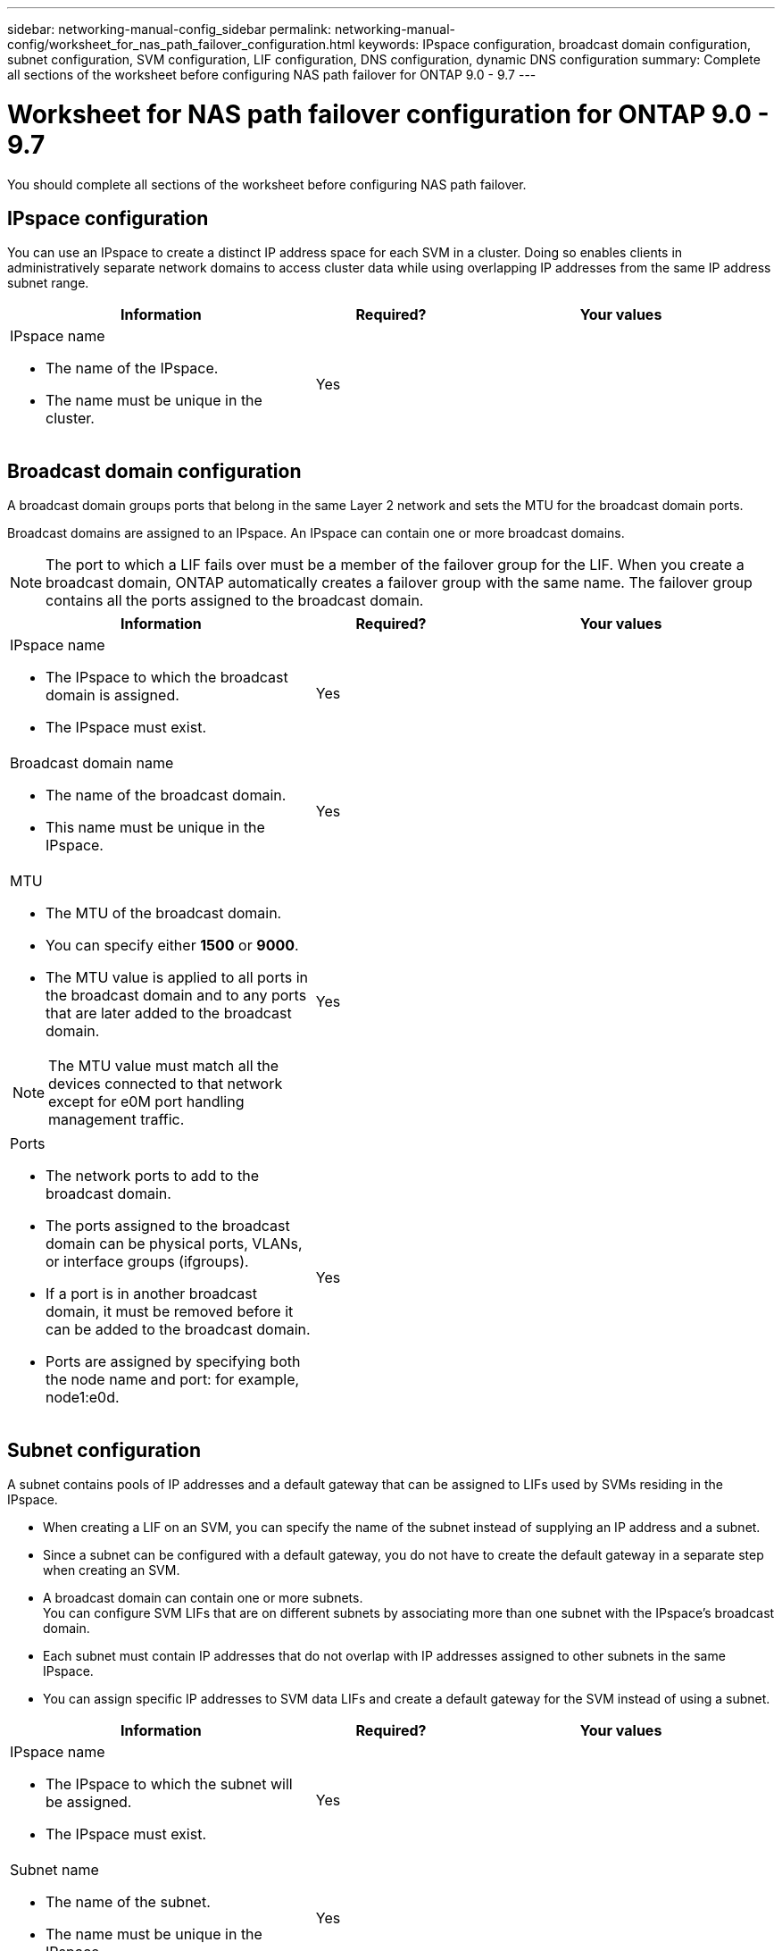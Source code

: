 ---
sidebar: networking-manual-config_sidebar
permalink: networking-manual-config/worksheet_for_nas_path_failover_configuration.html
keywords: IPspace configuration, broadcast domain configuration, subnet configuration, SVM configuration, LIF configuration, DNS configuration, dynamic DNS configuration
summary: Complete all sections of the worksheet before configuring NAS path failover for ONTAP 9.0 - 9.7
---

= Worksheet for NAS path failover configuration for ONTAP 9.0 - 9.7
:hardbreaks:
:nofooter:
:icons: font
:linkattrs:
:imagesdir: ./media/

//
// When making changes, compare with similarly named 9.8+ version
//
// restructured: March 2021
//

[.lead]
You should complete all sections of the worksheet before configuring NAS path failover.

== IPspace configuration

You can use an IPspace to create a distinct IP address space for each SVM in a cluster. Doing so enables clients in administratively separate network domains to access cluster data while using overlapping IP addresses from the same IP address subnet range.

[cols="40,20,40"]
|===
|Information |Required? |Your values

a|IPspace name

* The name of the IPspace.
* The name must be unique in the cluster.

|Yes
|
|===

== Broadcast domain configuration

A broadcast domain groups ports that belong in the same Layer 2 network and sets the MTU for the broadcast domain ports.

Broadcast domains are assigned to an IPspace. An IPspace can contain one or more broadcast domains.

[NOTE]
The port to which a LIF fails over must be a member of the failover group for the LIF. When you create a broadcast domain, ONTAP automatically creates a failover group with the same name. The failover group contains all the ports assigned to the broadcast domain.

[cols="40,20,40"]
|===
|Information |Required? |Your values

a|IPspace name

* The IPspace to which the broadcast domain is assigned.
* The IPspace must exist.

|Yes
|
a|Broadcast domain name

* The name of the broadcast domain.
* This name must be unique in the IPspace.

|Yes
|
a|MTU

* The MTU of the broadcast domain.
* You can specify either *1500* or *9000*.
* The MTU value is applied to all ports in the broadcast domain and to any ports that are later added to the broadcast domain.

NOTE: The MTU value must match all the devices connected to that network except for e0M port handling management traffic.

|Yes
|
a|Ports

* The network ports to add to the broadcast domain.
* The ports assigned to the broadcast domain can be physical ports, VLANs, or interface groups (ifgroups).
* If a port is in another broadcast domain, it must be removed before it can be added to the broadcast domain.
* Ports are assigned by specifying both the node name and port: for example, node1:e0d.

|Yes
|
|===

== Subnet configuration

A subnet contains pools of IP addresses and a default gateway that can be assigned to LIFs used by SVMs residing in the IPspace.

* When creating a LIF on an SVM, you can specify the name of the subnet instead of supplying an IP address and a subnet.
* Since a subnet can be configured with a default gateway, you do not have to create the default gateway in a separate step when creating an SVM.
* A broadcast domain can contain one or more subnets.
You can configure SVM LIFs that are on different subnets by associating more than one subnet with the IPspace's broadcast domain.
* Each subnet must contain IP addresses that do not overlap with IP addresses assigned to other subnets in the same IPspace.
* You can assign specific IP addresses to SVM data LIFs and create a default gateway for the SVM instead of using a subnet.

[cols="40,20,40"]
|===
|Information |Required? |Your values

a|IPspace name

* The IPspace to which the subnet will be assigned.
* The IPspace must exist.

|Yes
|
a|Subnet name

* The name of the subnet.
* The name must be unique in the IPspace.

|Yes
|
a|Broadcast domain name

* The broadcast domain to which the subnet will be assigned.
* The broadcast domain must reside in the specified IPspace.

|Yes
|
a|Subnet name and mask

* The subnet and mask in which the IP addresses reside.

|Yes
|
a|Gateway

* You can specify a default gateway for the subnet.
* If you do not assign a gateway when you create the subnet, you can assign one to the subnet at any time.

|No
|
a|IP address ranges

* You can specify a range of IP addresses or specific IP addresses.
For example, you can specify a range such as:
`192.168.1.1-192.168.1.100, 192.168.1.112, 192.168.1.145`
* If you do not specify an IP address range, the entire range of IP addresses in the specified subnet are available to assign to LIFs.

|No
|
a|Force update of LIF associations

* Specifies whether to force the update of existing LIF associations.
* By default, subnet creation fails if any service processor interfaces or network interfaces are using the IP addresses in the ranges provided.
* Using this parameter associates any manually addressed interfaces with the subnet and allows the command to succeed.

|No
|
|===

== SVM configuration

You use SVMs to serve data to clients and hosts.

The values you record are for creating a default data SVM. If you are creating a MetroCluster source SVM, see the link:https://docs.netapp.com/ontap-9/topic/com.netapp.doc.dot-mcc-inst-cnfg-fabric/home.html[Fabric-attached MetroCluster Installation and Configuration Guide^] or the link:https://docs.netapp.com/ontap-9/topic/com.netapp.doc.dot-mcc-inst-cnfg-stretch/home.html[Stretch MetroCluster Installation and Configuration Guide^].

[cols="40,20,40"]
|===
|Information |Required? |Your values

a|SVM name

* The name of the SVM.
* You should use a fully qualified domain name (FQDN) to ensure unique SVM names across cluster leagues.

|Yes
|
a|Root volume name

* The name of the SVM root volume.

|Yes
|
a|Aggregate name

* The name of the aggregate that holds the SVM root volume.
* This aggregate must exist.

|Yes
|
a|Security style

* The security style for the SVM root volume.
* Possible values are *ntfs*, *unix*, and *mixed*.

|Yes
|
a|IPspace name

* The IPspace to which the SVM is assigned.
* This IPspace must exist.

|No
|
a|SVM language setting

* The default language to use for the SVM and its volumes.
* If you do not specify a default language, the default SVM language is set to *C.UTF-8*.
* The SVM language setting determines the character set used to display file names and data for all NAS volumes in the SVM.
You can modify The language after the SVM is created.

|No
|
|===

== LIF configuration

An SVM serves data to clients and hosts through one or more network logical interfaces (LIFs).

[cols="40,20,40"]
|===
|Information |Required? |Your values

a|SVM name

* The name of the SVM for the LIF.

|Yes
|
a|LIF name

* The name of the LIF.
* You can assign multiple data LIFs per node, and you can assign LIFs to any node in the cluster, provided that the node has available data ports.
* To provide redundancy, you should create at least two data LIFs for each data subnet, and the LIFs assigned to a particular subnet should be assigned home ports on different nodes.
*Important:* If you are configuring a SMB server to host Hyper-V or SQL Server over SMB for nondisruptive operation solutions, the SVM must have at least one data LIF on every node in the cluster.

|Yes
|
a|LIF role

* The role of the LIF.
* Data LIFs are assigned the data role.

|Yes
Deprecated from ONTAP 9.6
|data
|Service policy
Service policy for the LIF.

The service policy defines which network services can use the LIF. Built-in services and service policies are available for managing data and management traffic on both data and system SVMs.
|Yes
Starting from ONTAP 9.6
|
a|Allowed protocols

* The protocols that can use the LIF.
* By default, CIFS, NFS, and FlexCache are allowed.
The FlexCache protocol enables a volume to be used as an origin volume for a FlexCache volume on a system running Data ONTAP operating in 7-Mode.

NOTE: The protocols that use the LIF cannot be modified after the LIF is created. You should specify all protocols when you configure the LIF.

|No
|
a|Home node

* The node to which the LIF returns when the LIF is reverted to its home port.
* You should record a home node for each data LIF.

|Yes
|
a|Home port or broadcast domain

* The port to which the logical interface returns when the LIF is reverted to its home port.
* You should record a home port for each data LIF.

|Yes
|
a|Subnet name

* The subnet to assign to the SVM.
* All data LIFs used to create continuously available SMB connections to application servers must be on the same subnet.

|Yes (if using a subnet)
|
|===

== DNS configuration

You must configure DNS on the SVM before creating an NFS or SMB server.

[cols="40,20,40"]
|===
|Information |Required? |Your values

a|SVM name

* The name of the SVM on which you want to create an NFS or SMB server.

|Yes
|
a|DNS domain name

* A list of domain names to append to a host name when performing host- to-IP name resolution.
* List the local domain first, followed by the domain names for which DNS queries are most often made.

|Yes
|
|IP addresses of the DNS servers

* List of IP addresses for the DNS servers that will provide name resolution for the NFS or SMB server.
* The listed DNS servers must contain the service location records (SRV) needed to locate the Active Directory LDAP servers and domain controllers for the domain that the SMB server will join.
The SRV record is used to map the name of a service to the DNS computer name of a server that offers that service. SMB server creation fails if ONTAP cannot obtain the service location records through local DNS queries.
The simplest way to ensure that ONTAP can locate the Active Directory SRV records is to configure Active Directory-integrated DNS servers as the SVM DNS servers.
You can use non-Active Directory-integrated DNS servers provided that the DNS administrator has manually added the SRV records to the DNS zone that contains information about the Active Directory domain controllers.
* For information about the Active Directory-integrated SRV records, see the topic link:http://technet.microsoft.com/library/cc759550(WS.10).aspx[How DNS Support for Active Directory Works on Microsoft TechNet^].

|Yes
|
|===

== Dynamic DNS configuration

Before you can use dynamic DNS to automatically add DNS entries to your Active Directory- integrated DNS servers, you must configure dynamic DNS (DDNS) on the SVM.

DNS records are created for every data LIF on the SVM. By creating multiple data LIFS on the SVM, you can load-balance client connections to the assigned data IP addresses. DNS load balances connections that are made using the host name to the assigned IP addresses in a round- robin fashion.

[cols="40,20,40"]
|===
|Information |Required? |Your values

a|SVM name

* The SVM on which you want to create an NFS or SMB server.

|Yes
|
a|Whether to use DDNS

* Specifies whether to use DDNS.
* The DNS servers configured on the SVM must support DDNS. By default, DDNS is disabled.

|Yes
|
a|Whether to use secure DDNS

* Secure DDNS is supported only with Active Directory-integrated DNS.
* If your Active Directory-integrated DNS allows only secure DDNS updates, the value for this parameter must be true.
* By default, secure DDNS is disabled.
* Secure DDNS can be enabled only after a SMB server or an Active Directory account has been created for the SVM.

|No
|
a|FQDN of the DNS domain

* The FQDN of the DNS domain.
* You must use the same domain name configured for DNS name services on the SVM.

|No
|
|===
